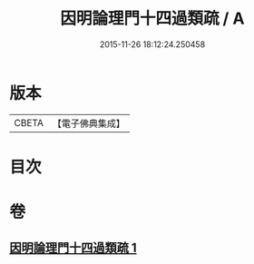 #+TITLE: 因明論理門十四過類疏 / A
#+DATE: 2015-11-26 18:12:24.250458
* 版本
 |     CBETA|【電子佛典集成】|

* 目次
* 卷
** [[file:KR6o0037_001.txt][因明論理門十四過類疏 1]]

